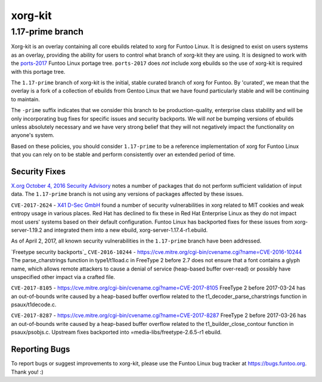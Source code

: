 ===========================
xorg-kit
===========================
1.17-prime branch
---------------------------

Xorg-kit is an overlay containing all core ebuilds related to xorg for Funtoo
Linux. It is designed to exist on users systems as an overlay, providing the
ability for users to control what branch of xorg-kit they are using. It is
designed to work with the `ports-2017`_ Funtoo Linux portage tree. ``ports-2017``
does *not* include xorg ebuilds so the use of xorg-kit is required with this
portage tree.

The ``1.17-prime`` branch of xorg-kit is the initial, stable curated branch of
xorg for Funtoo. By 'curated', we mean that the overlay is a fork of a
collection of ebuilds from Gentoo Linux that we have found particularly stable
and will be continuing to maintain. 

The ``-prime`` suffix indicates that we consider this branch to be
production-quality, enterprise class stability and will be only incorporating
bug fixes for specific issues and security backports. We will *not* be bumping
versions of ebuilds unless absolutely necessary and we have very strong belief
that they will not negatively impact the functionality on anyone's system.

Based on these policies, you should consider ``1.17-prime`` to be a reference
implementation of xorg for Funtoo Linux that you can rely on to be stable and
perform consistently over an extended period of time.

--------------
Security Fixes
--------------

`X.org October 4, 2016 Security Advisory`_ notes a number of packages that do
not perform sufficient validation of input data. The ``1.17-prime`` branch is
not using any versions of packages affected by these issues.

``CVE-2017-2624`` - `X41 D-Sec GmbH`_ found a number of security vulnerabilities
in xorg related to MIT cookies and weak entropy usage in various places. Red
Hat has declined to fix these in Red Hat Enterprise Linux as they do not impact
most users' systems based on their default configuration. Funtoo Linux has backported
fixes for these issues from xorg-server-1.19.2 and integrated them into a new
ebuild, xorg-server-1.17.4-r1.ebuild.

As of April 2, 2017, all known security vulnerabilities in the ``1.17-prime``
branch have been addressed.

`Freetype security backports`_
``CVE-2016-10244`` - https://cve.mitre.org/cgi-bin/cvename.cgi?name=CVE-2016-10244
The parse_charstrings function in type1/t1load.c in FreeType 2 before 2.7 does not ensure that a font contains a glyph name, which allows remote attackers to cause a denial of service (heap-based buffer over-read) or possibly have unspecified other impact via a crafted file.

``CVE-2017-8105`` - https://cve.mitre.org/cgi-bin/cvename.cgi?name=CVE-2017-8105
FreeType 2 before 2017-03-24 has an out-of-bounds write caused by a heap-based buffer overflow related to the t1_decoder_parse_charstrings function in psaux/t1decode.c.

``CVE-2017-8287`` - https://cve.mitre.org/cgi-bin/cvename.cgi?name=CVE-2017-8287
FreeType 2 before 2017-03-26 has an out-of-bounds write caused by a heap-based buffer overflow related to the t1_builder_close_contour function in psaux/psobjs.c.
Upstream fixes backported into =media-libs/freetype-2.6.5-r1 ebuild.

---------------
Reporting Bugs
---------------

To report bugs or suggest improvements to xorg-kit, please use the Funtoo Linux
bug tracker at https://bugs.funtoo.org. Thank you! :)

.. _ports-2017: https://github.com/funtoo/ports-2017
.. _X41 D-Sec GmbH: https://www.x41-dsec.de/lab/advisories/x41-2017-001-xorg/
.. _X.org October 4, 2016 Security Advisory: https://www.x.org/wiki/Development/Security/Advisory-2016-10-04/


